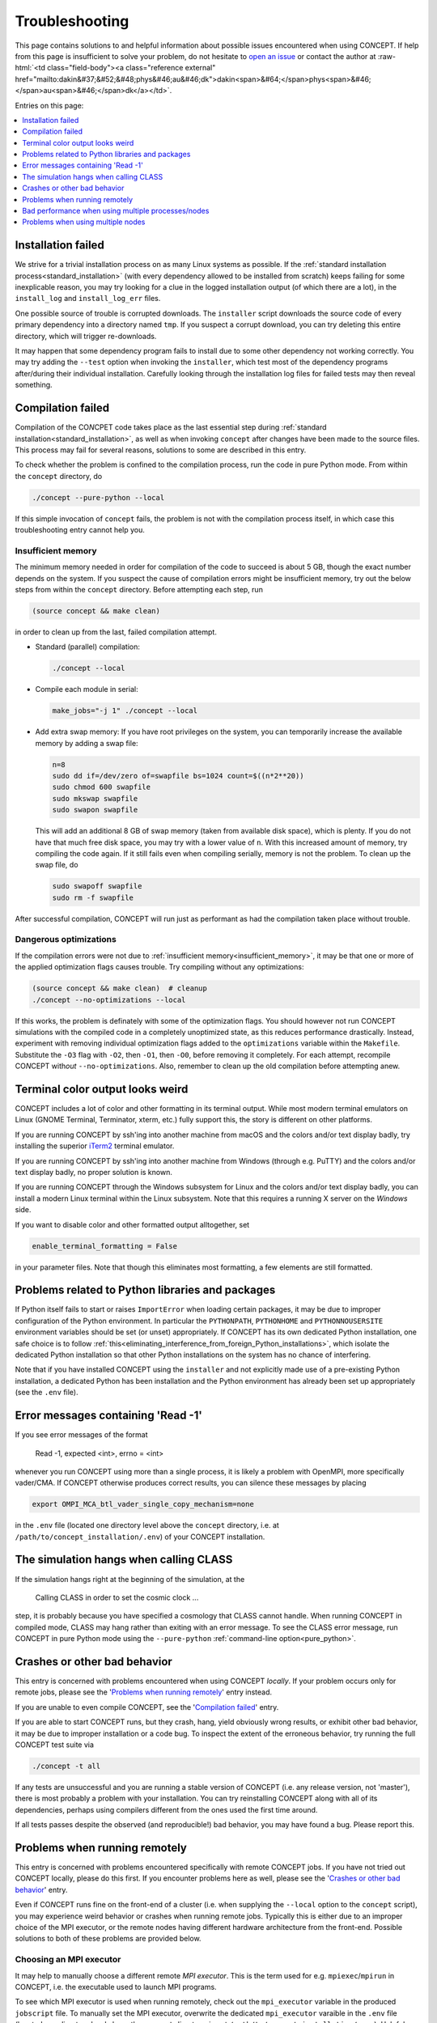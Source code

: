 Troubleshooting
===============
This page contains solutions to and helpful information about possible issues
encountered when using CO\ *N*\ CEPT. If help from this page is insufficient
to solve your problem, do not hesitate to
`open an issue <https://github.com/jmd-dk/concept/issues>`_ or contact the
author at
:raw-html:`<td class="field-body"><a class="reference external" href="mailto:dakin&#37;&#52;&#48;phys&#46;au&#46;dk">dakin<span>&#64;</span>phys<span>&#46;</span>au<span>&#46;</span>dk</a></td>`.

Entries on this page:

.. contents::
   :local:
   :depth: 1



Installation failed
-------------------
We strive for a trivial installation process on as many Linux systems as
possible. If the
:ref:`standard installation process<standard_installation>`
(with every dependency allowed to be installed from scratch) keeps failing
for some inexplicable reason, you may try looking for a clue in the logged
installation output (of which there are a lot), in the ``install_log`` and
``install_log_err`` files.

One possible source of trouble is corrupted downloads. The ``installer``
script downloads the source code of every primary dependency into a directory
named ``tmp``. If you suspect a corrupt download, you can try deleting this
entire directory, which will trigger re-downloads.

It may happen that some dependency program fails to install due to some other
dependency not working correctly. You may try adding the ``--test`` option
when invoking the ``installer``, which test most of the dependency programs
after/during their individual installation. Carefully looking through the
installation log files for failed tests may then reveal something.



Compilation failed
------------------
Compilation of the CO\ *N*\ CPET code takes place as the last essential step
during :ref:`standard installation<standard_installation>`, as well as when
invoking ``concept`` after changes have been made to the source files. This
process may fail for several reasons, solutions to some are described in this
entry.

To check whether the problem is confined to the compilation process, run the
code in pure Python mode. From within the ``concept`` directory, do

.. code-block:: bash

   ./concept --pure-python --local

If this simple invocation of ``concept`` fails, the problem is not with the
compilation process itself, in which case this troubleshooting entry cannot
help you.



.. _insufficient_memory:

Insufficient memory
...................
The minimum memory needed in order for compilation of the code to succeed is
about 5 GB, though the exact number depends on the system. If you suspect the
cause of compilation errors might be insufficient memory, try out the below
steps from within the ``concept`` directory. Before attempting each step, run

.. code-block:: bash

   (source concept && make clean)

in order to clean up from the last, failed compilation attempt.

* Standard (parallel) compilation:

  .. code-block:: bash

     ./concept --local

* Compile each module in serial:

  .. code-block:: bash

     make_jobs="-j 1" ./concept --local

* Add extra swap memory: If you have root privileges on the system, you can
  temporarily increase the available memory by adding a swap file:

  .. code-block:: bash

     n=8
     sudo dd if=/dev/zero of=swapfile bs=1024 count=$((n*2**20))
     sudo chmod 600 swapfile
     sudo mkswap swapfile
     sudo swapon swapfile

  This will add an additional 8 GB of swap memory (taken from available disk
  space), which is plenty. If you do not have that much free disk space, you
  may try with a lower value of ``n``. With this increased amount of memory,
  try compiling the code again. If it still fails even when compiling
  serially, memory is not the problem. To clean up the swap file, do

  .. code-block:: bash

     sudo swapoff swapfile
     sudo rm -f swapfile

After successful compilation, CO\ *N*\ CEPT will run just as performant as had
the compilation taken place without trouble.



.. _dangerous_optimizations:

Dangerous optimizations
.......................
If the compilation errors were not due to
:ref:`insufficient memory<insufficient_memory>`, it may be that one or more of
the applied optimization flags causes trouble. Try compiling without any
optimizations:

.. code-block:: bash

   (source concept && make clean)  # cleanup
   ./concept --no-optimizations --local

If this works, the problem is definately with some of the optimization flags.
You should however not run CO\ *N*\ CEPT simulations with the compiled code in
a completely unoptimized state, as this reduces performance drastically.
Instead, experiment with removing individual optimization flags added to the
``optimizations`` variable within the ``Makefile``. Substitute the ``-O3``
flag with ``-O2``, then ``-O1``, then ``-O0``, before removing it completely.
For each attempt, recompile CO\ *N*\ CEPT with\ *out* ``--no-optimizations``.
Also, remember to clean up the old compilation before attempting anew.




Terminal color output looks weird
---------------------------------
CO\ *N*\ CEPT includes a lot of color and other formatting in its terminal
output. While most modern terminal emulators on Linux (GNOME Terminal,
Terminator, xterm, etc.) fully support this, the story is different on other
platforms.

If you are running CO\ *N*\ CEPT by ssh'ing into another machine from macOS
and the colors and/or text display badly, try installing the superior
`iTerm2 <https://www.iterm2.com/>`_ terminal emulator.

If you are running CO\ *N*\ CEPT by ssh'ing into another machine from Windows
(through e.g. PuTTY) and the colors and/or text display badly, no proper
solution is known.

If you are running CO\ *N*\ CEPT through the Windows subsystem for Linux and
the colors and/or text display badly, you can install a modern Linux terminal
within the Linux subsystem. Note that this requires a running X server on the
*Windows* side.

If you want to disable color and other formatted output alltogether, set

.. code-block:: python3

   enable_terminal_formatting = False

in your parameter files. Note that though this eliminates most formatting,
a few elements are still formatted.



Problems related to Python libraries and packages
-------------------------------------------------
If Python itself fails to start or raises ``ImportError`` when loading certain
packages, it may be due to improper configuration of the Python environment.
In particular the ``PYTHONPATH``, ``PYTHONHOME`` and ``PYTHONNOUSERSITE``
environment variables should be set (or unset) appropriately. If CO\ *N*\ CEPT
has its own dedicated Python installation, one safe choice is to follow
:ref:`this<eliminating_interference_from_foreign_Python_installations>`, which
isolate the dedicated Python installation so that other Python installations
on the system has no chance of interfering.

Note that if you have installed CO\ *N*\ CEPT using the ``installer`` and not
explicitly made use of a pre-existing Python installation, a dedicated Python
has been installation and the Python environment has already been set up
appropriately (see the ``.env`` file).



Error messages containing 'Read -1'
-----------------------------------
If you see error messages of the format

   Read -1, expected <int>, errno = <int>

whenever you run CO\ *N*\ CEPT using more than a single process, it is likely
a problem with OpenMPI, more specifically vader/CMA. If CO\ *N*\ CEPT
otherwise produces correct results, you can silence these messages by placing

.. code-block:: bash

   export OMPI_MCA_btl_vader_single_copy_mechanism=none

in the ``.env`` file (located one directory level above the ``concept``
directory, i.e. at ``/path/to/concept_installation/.env``) of your
CO\ *N*\ CEPT installation.



The simulation hangs when calling CLASS
---------------------------------------
If the simulation hangs right at the beginning of the simulation, at the

   Calling CLASS in order to set the cosmic clock ...

step, it is probably because you have specified a cosmology that CLASS cannot
handle. When running CO\ *N*\ CEPT in compiled mode, CLASS may hang rather
than exiting with an error message. To see the CLASS error message, run
CO\ *N*\ CEPT in pure Python mode using the ``--pure-python``
:ref:`command-line option<pure_python>`.



Crashes or other bad behavior
-----------------------------
This entry is concerned with problems encountered when using CO\ *N*\ CEPT
*locally*. If your problem occurs only for remote jobs, please see the
'`Problems when running remotely`_' entry instead.

If you are unable to even compile CO\ *N*\ CEPT, see the
'`Compilation failed`_' entry.

If you are able to start CO\ *N*\ CEPT runs, but they crash, hang, yield
obviously wrong results, or exhibit other bad behavior, it may be due to
improper installation or a code bug. To inspect the extent of the erroneous
behavior, try running the full CO\ *N*\ CEPT test suite via

.. code-block:: bash

   ./concept -t all

If any tests are unsuccessful and you are running a stable version of
CO\ *N*\ CEPT (i.e. any release version, not 'master'), there is most probably
a problem with your installation. You can try reinstalling CO\ *N*\ CEPT along
with all of its dependencies, perhaps using compilers different from the ones
used the first time around.

If all tests passes despite the observed (and reproducible!) bad behavior,
you may have found a bug. Please report this.



.. _problems_when_running_remotely:

Problems when running remotely
------------------------------
This entry is concerned with problems encountered specifically with remote
CO\ *N*\ CEPT jobs. If you have not tried out CO\ *N*\ CEPT locally, please do
this first. If you encounter problems here as well, please see the
'`Crashes or other bad behavior`_' entry.

Even if CO\ *N*\ CEPT runs fine on the front-end of a cluster (i.e. when
supplying the ``--local`` option to the ``concept`` script), you may
experience weird behavior or crashes when running remote jobs. Typically this
is either due to an improper choice of the MPI executor, or the remote nodes
having different hardware architecture from the front-end. Possible solutions
to both of these problems are provided below.



.. _chosing_an_mpi_executor:

Choosing an MPI executor
........................
It may help to manually choose a different remote *MPI executor*. This is the
term used for e.g. ``mpiexec``/``mpirun`` in CO\ *N*\ CEPT, i.e. the
executable used to launch MPI programs.

To see which MPI executor is used when running remotely, check out the
``mpi_executor`` variable in the produced ``jobscript`` file. To manually set
the MPI executor, overwrite the dedicated ``mpi_executor`` varaible in the
``.env`` file (located one directory level above the ``concept`` directory,
i.e. at ``/path/to/concept_installation/.env``). Helpful suggestions for the
choice of MPI executor depends on the job schedular in use (Slurm or
TORQUE/PBS).

.. tabs::

   .. group-tab:: Slurm

      .. note::

         Even if you are using Slurm, it may be that your MPI library is not
         configured appropriately for ``srun`` to be able to correctly launch
         MPI jobs. This can happen e.g. if you are using an MPI library that
         was installed by the CO\ *N*\ CEPT ``installer`` script, as opposed
         to an MPI library configured and installed by a system administrator
         of the cluster. If the below does not work, try setting the MPI
         executor as though you were using TORQUE/PBS.

      If Slurm is used as the job schedular and the MPI library used was not
      installed by the ``installer`` script as part of the CO\ *N*\ CEPT
      installation, the MPI executor will be set to ``srun --cpu_bind=none``
      in jobscripts by default (or possibly
      ``srun --cpu_bind=none --mpi=openmpi`` if OpenMPI is used). The first
      thing to try is to leave out ``--cpu_bind=none``, i.e. setting

      .. code-block:: bash

         mpi_executor="srun"

      in the ``.env`` file. Submit a new job, and you should see the manually
      chosen MPI executor being respected by the ``jobscript``.

      If that did not fix the issue, try specyfing the MPI implementation in
      use, using the ``--mpi`` option to ``srun``. E.g. for OpenMPI, set

      .. code-block:: bash

         mpi_executor="srun --mpi=openmpi"

      in the ``.env`` file. To see which MPI implementations ``srun``
      supports, run

      .. code-block:: bash

         srun --mpi=list

      directly on the front-end. You may wish to try your luck on all
      supported MPI implementations. If you find one that works, do remember
      to test if it also works with the added ``--cpu_bind=none`` option, as
      this is preferred.

   .. group-tab:: TORQUE/PBS

      When TORQUE or PBS is used as the job schedular, the MPI executor will be
      set to one of ``mpiexec`` or ``mpirun`` by default, possibly with
      additional options. The first thing to try is to leave out these options,
      i.e. setting

      .. code-block:: bash

         mpi_executor="mpiexec"  # or "mpirun"

      in the ``.env`` file. Note that CO\ *N*\ CEPT sets the ``PATH`` so that
      ``mpiexec``/``mpirun`` are guaranteed to be those belonging to the
      correct MPI implementation (that specified in the ``.paths`` file). You
      are however allowed to specify absolute paths as well.

      Options to try out with ``mpiexec``/``mpirun`` include

      .. code-block:: bash

         mpi_executor="mpiexec --bind-to none"  # or "mpirun --bind-to none"

      and

      .. code-block:: bash

         mpi_executor="mpiexec -bind-to none"  # or "mpirun -bind-to none"

      (the difference being one or two dashes before ``bind``).

      If remote jobs still fail, you may look for other possible MPI executors,
      e.g. by running

      .. code-block:: bash

         (source concept && ls "${mpi_bindir}")

      (other possible MPI executors include ``mpiexec.hydra`` and ``orterun``).



Different hardware architecture on front-end and remote node
............................................................
If CO\ *N*\ CEPT and its dependencies have been installed from the front-end,
these have been somewhat tailored to the architecture of the front-end. If the
remote node to which you are submitting the CO\ *N*\ CEPT job has a different
architecture, things may go wrong. The easy solution is then of course to
switch to using a different remote queue/partition with nodes that have
similar architecture to that of the front-end.

If you have installed CO\ *N*\ CEPT using the
:ref:`standard installation process<standard_installation>`, CO\ *N*\ CEPT
itself and all of its dependencies have been built in a somewhat portable
manner, meaning that CO\ *N*\ CEPT should run fine on architectures different
from that on the front-end, as long as its not *too* different.

The above portability is broken if you have built CO\ *N*\ CEPT using the
``--native-optimizations`` option. To rebuild the code without additional
non-portable optimizations (default build), do (from the ``concept``
directory)

.. code-block:: bash

   (source concept && make clean)  # cleanup
   ./concept --local               # rebuild 

If rebuilding the code with only portable optimizations did not fix the
problem, it is worth submitting a remote CO\ *N*\ CEPT job without *any*
optimizations via the ``--no-optimizations`` option to the ``concept`` script,
just to see what happens. Remember to clean the code directory before running
with ``--no-optimizations``, to force recompilation. If this works, you should
experiment with the ``Makefile`` as described
:ref:`here<dangerous_optimizations>`, as running in a completely unoptimized
state is far from ideal.

To really ensure compatibility with the architecture of a given node,
reinstall CO\ *N*\ CEPT --- including all of its dependencies --- from that
node. You may either do this by ssh'ing into the node and run the installation
manually, or you may submit the installation as a remote job. Below you will
find examples of Slurm and TORQUE/PBS job scripts for installing CO\ *N*\ CEPT.
In both cases you may wish to change ``concept_version`` and ``install_path``,
load modules or perform other environment changes, and/or make use of a
preinstalled MPI library as described
:ref:`here<optimal_network_performance_on_clusters>`.

.. tabs::

   .. group-tab:: Slurm

      To submit a remote Slurm job for installing CO\ *N*\ CEPT, save the code
      below to e.g. ``jobscript`` (replacing ``<queue>`` with the partition in
      question) and execute ``sbatch jobscript``.

      .. code-block:: bash

         #!/usr/bin/env bash
         #SBATCH --job-name=install_concept
         #SBATCH --partition=<queue>
         #SBATCH --nodes=1
         #SBATCH --tasks-per-node=8
         #SBATCH --mem-per-cpu=2000M
         #SBATCH --time=12:00:00
         #SBATCH --output=/dev/null
         #SBATCH --error=/dev/null

         concept_version=master
         install_path="${HOME}/concept"

         installer="https://raw.githubusercontent.com/jmd-dk/concept/${concept_version}/installer"
         make_jobs="-j" bash <(wget -O- "${installer}") "${install_path}"

   .. group-tab:: TORQUE/PBS

      To submit a remote TORQUE/PBS job for installing CO\ *N*\ CEPT, save the
      code below to e.g. ``jobscript`` (replacing ``<queue>`` with the queue
      in question) and execute ``qsub jobscript``.

      .. code-block:: bash

         #!/usr/bin/env bash
         #PBS -N install_concept
         #PBS -q <queue>
         #PBS -l nodes=1:ppn=8
         #PBS -l walltime=12:00:00
         #PBS -o /dev/null
         #PBS -e /dev/null

         concept_version=master
         install_path="${HOME}/concept"

         installer="https://raw.githubusercontent.com/jmd-dk/concept/${concept_version}/installer"
         make_jobs="-j" bash <(wget -O- "${installer}") "${install_path}"

Once a CO\ *N*\ CEPT installation job has begun, you can follow the
installation process by executing

.. code-block:: bash

   tail -f <install_path>/install_log



It *still* does not work!
.........................
If you are still struggling, in particular if CO\ *N*\ CEPT does launch but
the MPI process binding/affinity is wrong, try removing some of the added
environment variables that gets set in the ``jobscript`` (under the
'Environment variables' heading). After altering the jobscript, submit it
manually using ``sbatch jobscript`` (Slurm) or ``qsub jobscript``
(TORQUE/PBS).

It is also possible that the cluster configuration just do not play nicely
with the current MPI implementation in use. If you installed CO\ *N*\ CEPT
using one of the MPI implementations present on the cluster, try again, using
another preinstalled MPI library. If you let CO\ *N*\ CEPT install its own
MPI, try switching from MPICH to OpenMPI or vice versa, as described
:ref:`here<installing_mpich_or_openmpi>`.

When installing CO\ *N*\ CEPT, try having as few modules loaded as possible,
in order to minimize the possibility of wrong MPI identification and linking.



Bad performance when using multiple processes/nodes
---------------------------------------------------
If you are running CO\ *N*\ CEPT on a cluster and experiences a significant
drop in performance as you increase the number of processes from e.g. 1 to 2
or 2 to 4, or when using 2 nodes instead of 1 with the same total number of
processes, the problem is likely that the MPI library used is not configured
to handle the network optimally.

Be sure to install CO\ *N*\ CEPT with
:ref:`optimal network performance on clusters<optimal_network_performance_on_clusters>`.
If you are observing bad network behavior even so, you should try changing the
MPI executor, as described :ref:`here<chosing_an_mpi_executor>`.



.. _problems_when_using_multiple_nodes:

Problems when using multiple nodes
----------------------------------
If you observe a wrong process binding (i.e. it appears as though several
copies of CO\ *N*\ CEPT are running on top of each other, rather than all of
the MPI processes working together as a collective) when running CO\ *N*\ CEPT
across multiple nodes, you should try
:ref:`changing the MPI executor <chosing_an_mpi_executor>`.

If you are able to run single-node CO\ *N*\ CEPT jobs remotely, but encounter
problems as soon as you request multiple nodes, it may be a permission
problem. For example, OpenMPI uses ssh to establish the connection between the
nodes, and so your local ``~/.ssh`` directory need to be configured properly.
Note that when using an MPI implementation preinstalled on the cluster, such
additional configuration from the user ought not to be necessary.

CO\ *N*\ CEPT comes with the ability to set up the ``~/.ssh`` as needed for
multi-node communication. Currently this feature resides as part of the
``installer`` script. To apply it, from the ``concept`` directory, execute

.. code:: bash

   ../installer --fix-ssh

Note that this will move all existing content of ``~/.ssh`` to
``~/.ssh_backup``. Also, any configuration you might have done will not be
reflected in the new content of ``~/.ssh``. If this indeed fixes the
multi-node problem and you want to preserve your original ssh configuration,
you must properly merge the original content of ``~/.ssh_backup`` back in with
the new content of ``~/.ssh``.

